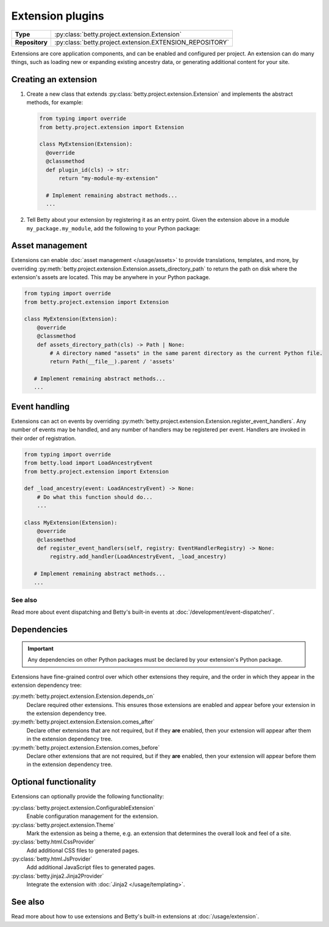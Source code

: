 Extension plugins
=================

.. list-table::
   :align: left
   :stub-columns: 1

   * -  Type
     -  :py:class:`betty.project.extension.Extension`
   * -  Repository
     -  :py:class:`betty.project.extension.EXTENSION_REPOSITORY`

Extensions are core application components, and can be enabled and configured per project. An extension
can do many things, such as loading new or expanding existing ancestry data, or generating additional
content for your site.

Creating an extension
---------------------

#. Create a new class that extends :py:class:`betty.project.extension.Extension` and implements the abstract methods,
   for example:

   .. code-block:: python

     from typing import override
     from betty.project.extension import Extension

     class MyExtension(Extension):
       @override
       @classmethod
       def plugin_id(cls) -> str:
           return "my-module-my-extension"

       # Implement remaining abstract methods...
       ...


#. Tell Betty about your extension by registering it as an entry point. Given the extension above in a module ``my_package.my_module``, add the following to your Python package:

.. tab-set::

   .. tab-item:: pyproject.toml

      .. code-block:: toml

          [project.entry-points.'betty.extension']
          'my-module-my-extension' = 'my_package.my_module.MyExtension'

   .. tab-item:: setup.py

      .. code-block:: python

          SETUP = {
              'entry_points': {
                  'betty.extension': [
                      'my-module-my-extension=my_package.my_module.MyExtension',
                  ],
              },
          }
          if __name__ == '__main__':
              setup(**SETUP)

Asset management
----------------
Extensions can enable :doc:`asset management </usage/assets>` to provide translations, templates, and more, by overriding
:py:meth:`betty.project.extension.Extension.assets_directory_path` to return the path on disk where the extension's assets
are located. This may be anywhere in your Python package.

.. code-block:: python

    from typing import override
    from betty.project.extension import Extension

    class MyExtension(Extension):
        @override
        @classmethod
        def assets_directory_path(cls) -> Path | None:
            # A directory named "assets" in the same parent directory as the current Python file.
            return Path(__file__).parent / 'assets'

       # Implement remaining abstract methods...
       ...

Event handling
--------------
Extensions can act on events by overriding :py:meth:`betty.project.extension.Extension.register_event_handlers`.
Any number of events may be handled, and any number of handlers may be registered per event.
Handlers are invoked in their order of registration.

.. code-block:: python

    from typing import override
    from betty.load import LoadAncestryEvent
    from betty.project.extension import Extension

    def _load_ancestry(event: LoadAncestryEvent) -> None:
        # Do what this function should do...
        ...

    class MyExtension(Extension):
        @override
        @classmethod
        def register_event_handlers(self, registry: EventHandlerRegistry) -> None:
            registry.add_handler(LoadAncestryEvent, _load_ancestry)

       # Implement remaining abstract methods...
       ...


See also
^^^^^^^^
Read more about event dispatching and Betty's built-in events at :doc:`/development/event-dispatcher/`.


Dependencies
------------
.. important::
    Any dependencies on other Python packages must be declared by your extension's Python package.

Extensions have fine-grained control over which other extensions they require, and the order in
which they appear in the extension dependency tree:

:py:meth:`betty.project.extension.Extension.depends_on`
    Declare required other extensions. This ensures those extensions are enabled and appear before
    your extension in the extension dependency tree.
:py:meth:`betty.project.extension.Extension.comes_after`
    Declare other extensions that are not required, but if they **are** enabled, then your extension
    will appear after them in the extension dependency tree.
:py:meth:`betty.project.extension.Extension.comes_before`
    Declare other extensions that are not required, but if they **are** enabled, then your extension
    will appear before them in the extension dependency tree.

Optional functionality
----------------------
Extensions can optionally provide the following functionality:

:py:class:`betty.project.extension.ConfigurableExtension`
    Enable configuration management for the extension.
:py:class:`betty.project.extension.Theme`
    Mark the extension as being a theme, e.g. an extension that determines the overall look and
    feel of a site.
:py:class:`betty.html.CssProvider`
    Add additional CSS files to generated pages.
:py:class:`betty.html.JsProvider`
    Add additional JavaScript files to generated pages.
:py:class:`betty.jinja2.Jinja2Provider`
    Integrate the extension with :doc:`Jinja2 </usage/templating>`.

See also
--------
Read more about how to use extensions and Betty's built-in extensions at :doc:`/usage/extension`.
